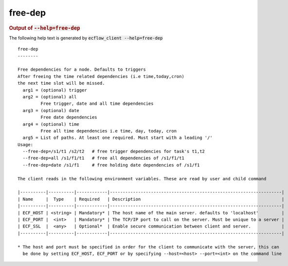 
.. _free-dep_cli:

free-dep
////////







.. rubric:: Output of :code:`--help=free-dep`



The following help text is generated by :code:`ecflow_client --help=free-dep`

::

   
   free-dep
   --------
   
   Free dependencies for a node. Defaults to triggers
   After freeing the time related dependencies (i.e time,today,cron)
   the next time slot will be missed.
     arg1 = (optional) trigger
     arg2 = (optional) all
            Free trigger, date and all time dependencies
     arg3 = (optional) date
            Free date dependencies
     arg4 = (optional) time
            Free all time dependencies i.e time, day, today, cron
     arg5 = List of paths. At least one required. Must start with a leading '/'
   Usage:
     --free-dep=/s1/t1 /s2/t2   # free trigger dependencies for task's t1,t2
     --free-dep=all /s1/f1/t1   # free all dependencies of /s1/f1/t1
     --free-dep=date /s1/f1     # free holding date dependencies of /s1/f1
   
   The client reads in the following environment variables. These are read by user and child command
   
   |----------|----------|------------|-------------------------------------------------------------------|
   | Name     |  Type    | Required   | Description                                                       |
   |----------|----------|------------|-------------------------------------------------------------------|
   | ECF_HOST | <string> | Mandatory* | The host name of the main server. defaults to 'localhost'         |
   | ECF_PORT |  <int>   | Mandatory* | The TCP/IP port to call on the server. Must be unique to a server |
   | ECF_SSL  |  <any>   | Optional*  | Enable secure communication between client and server.            |
   |----------|----------|------------|-------------------------------------------------------------------|
   
   * The host and port must be specified in order for the client to communicate with the server, this can 
     be done by setting ECF_HOST, ECF_PORT or by specifying --host=<host> --port=<int> on the command line
   

